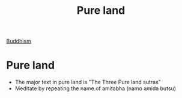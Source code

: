 :PROPERTIES:
:ID:       3c664dd2-400e-45ed-ab50-c91b1dfc2d49
:END:
#+title: Pure land
[[id:6ba396fa-3b5a-462f-acb4-def1b4fda4d7][Buddhism]]

* Pure land
- The major text in pure land is "The Three Pure land sutras"
- Meditate by repeating the name of amitabha (namo amida butsu)
